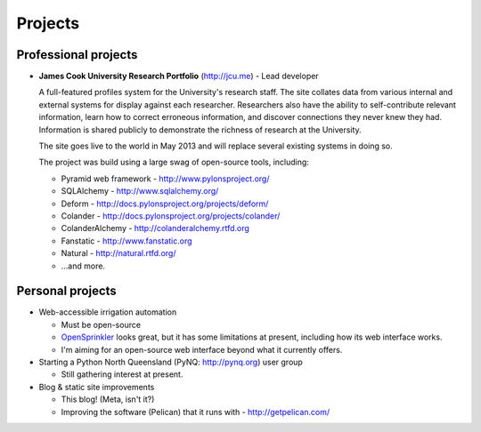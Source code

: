 Projects
########

Professional projects
~~~~~~~~~~~~~~~~~~~~~

* **James Cook University Research Portfolio** (http://jcu.me) - Lead developer

  A full-featured profiles system for the University's research staff.  The site
  collates data from various internal and external systems for display against
  each researcher.  Researchers also have the ability to self-contribute relevant
  information, learn how to correct erroneous information, and discover connections
  they never knew they had. Information is shared publicly to demonstrate the richness
  of research at the University. 

  The site goes live to the world in May 2013 and will replace several existing
  systems in doing so.

  The project was build using a large swag of open-source tools, including:

  * Pyramid web framework - http://www.pylonsproject.org/
  * SQLAlchemy - http://www.sqlalchemy.org/
  * Deform - http://docs.pylonsproject.org/projects/deform/
  * Colander - http://docs.pylonsproject.org/projects/colander/
  * ColanderAlchemy - http://colanderalchemy.rtfd.org
  * Fanstatic - http://www.fanstatic.org 
  * Natural - http://natural.rtfd.org/
  * ...and more.


Personal projects
~~~~~~~~~~~~~~~~~

* Web-accessible irrigation automation

  * Must be open-source
  * `OpenSprinkler <http://www.opensprinkler.com/>`_ looks great, but it has some
    limitations at present, including how its web interface works.
  * I'm aiming for an open-source web interface beyond what it currently offers.

* Starting a Python North Queensland (PyNQ: http://pynq.org) user group

  * Still gathering interest at present.

* Blog & static site improvements

  * This blog!  (Meta, isn't it?)
  * Improving the software (Pelican) that it runs with - http://getpelican.com/

